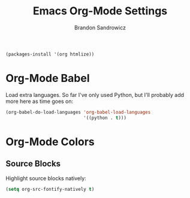 #+TITLE: Emacs Org-Mode Settings
#+AUTHOR: Brandon Sandrowicz
#+EMAIL: brandon@sandrowicz.org
#+TAGS: emacs

#+begin_src emacs-lisp
(packages-install '(org htmlize))
#+end_src

* Org-Mode Babel
  
Load extra languages. So far I've only used Python, but I'll probably
add more here as time goes on:

#+begin_src emacs-lisp
(org-babel-do-load-languages 'org-babel-load-languages
                             '((python . t)))
#+end_src

* Org-Mode Colors
  
** Source Blocks

Highlight source blocks natively:

#+begin_src emacs-lisp
(setq org-src-fontify-natively t)
#+end_src
